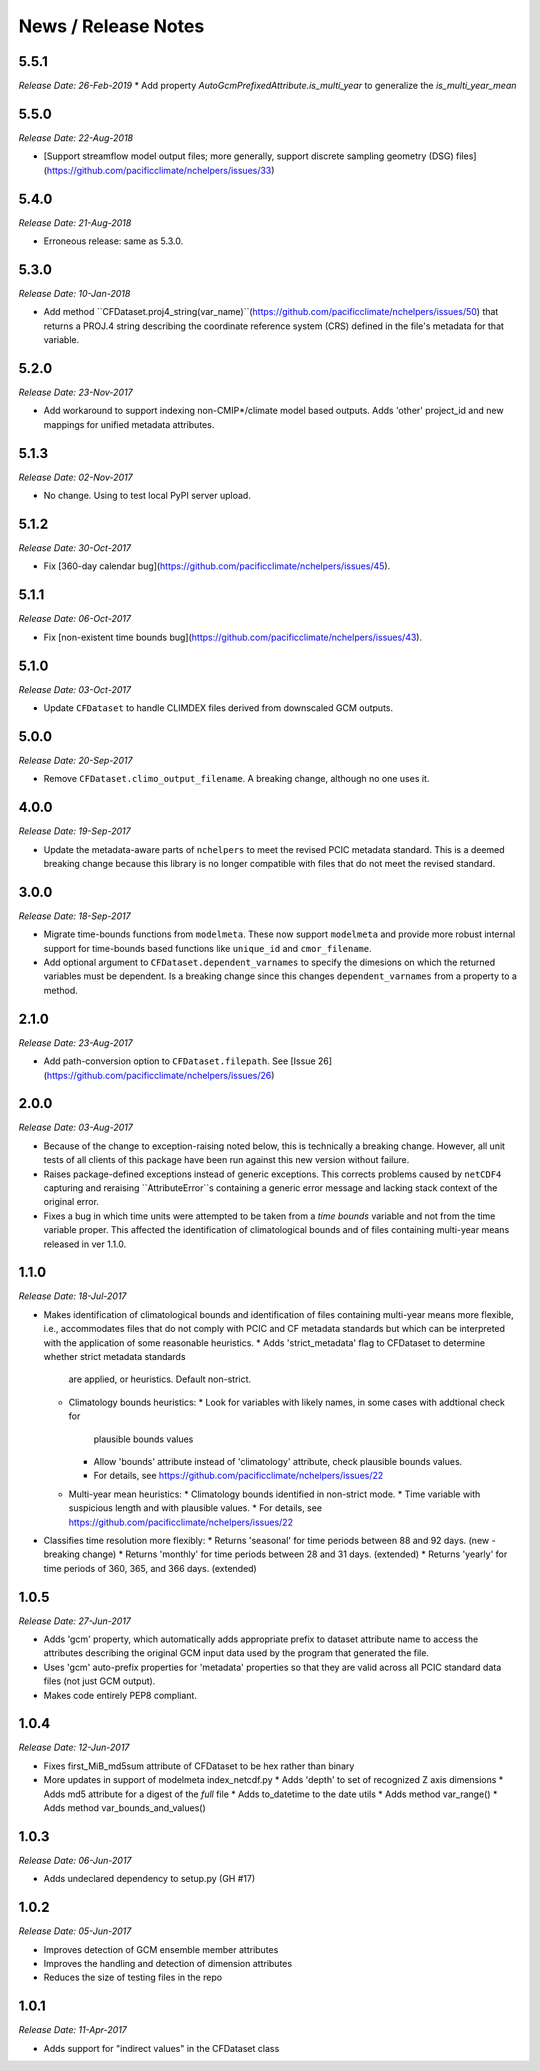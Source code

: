 News / Release Notes
====================

5.5.1
-----

*Release Date: 26-Feb-2019*
* Add property `AutoGcmPrefixedAttribute.is_multi_year` to generalize the `is_multi_year_mean`

5.5.0
-----

*Release Date: 22-Aug-2018*

* [Support streamflow model output files; more generally, support discrete sampling
  geometry (DSG) files](https://github.com/pacificclimate/nchelpers/issues/33)

5.4.0
-----

*Release Date: 21-Aug-2018*

* Erroneous release: same as 5.3.0.

5.3.0
-----

*Release Date: 10-Jan-2018*

* Add method ``CFDataset.proj4_string(var_name)``(https://github.com/pacificclimate/nchelpers/issues/50) that returns
  a PROJ.4 string describing the coordinate reference system (CRS) defined in the file's metadata for that variable.

5.2.0
-----

*Release Date: 23-Nov-2017*

* Add workaround to support indexing non-CMIP*/climate model based outputs.
  Adds 'other' project_id and new mappings for unified metadata attributes.


5.1.3
-----

*Release Date: 02-Nov-2017*

* No change. Using to test local PyPI server upload.

5.1.2
-----

*Release Date: 30-Oct-2017*

* Fix [360-day calendar bug](https://github.com/pacificclimate/nchelpers/issues/45).

5.1.1
-----

*Release Date: 06-Oct-2017*

* Fix [non-existent time bounds bug](https://github.com/pacificclimate/nchelpers/issues/43).

5.1.0
-----

*Release Date: 03-Oct-2017*

* Update ``CFDataset`` to handle CLIMDEX files derived from downscaled GCM outputs.

5.0.0
-----

*Release Date: 20-Sep-2017*

* Remove ``CFDataset.climo_output_filename``. A breaking change, although no one uses it.

4.0.0
-----

*Release Date: 19-Sep-2017*

* Update the metadata-aware parts of ``nchelpers`` to meet the revised PCIC metadata standard.
  This is a deemed breaking change because this library is no longer compatible with files that
  do not meet the revised standard.

3.0.0
-----

*Release Date: 18-Sep-2017*

* Migrate time-bounds functions from ``modelmeta``. These now support ``modelmeta`` and provide more
  robust internal support for time-bounds based functions like ``unique_id`` and ``cmor_filename``.
* Add optional argument to ``CFDataset.dependent_varnames`` to specify the dimesions on which
  the returned variables must be dependent. Is a breaking change since this changes ``dependent_varnames``
  from a property to a method.


2.1.0
-----

*Release Date: 23-Aug-2017*

* Add path-conversion option to ``CFDataset.filepath``.
  See [Issue 26](https://github.com/pacificclimate/nchelpers/issues/26)

2.0.0
-----

*Release Date: 03-Aug-2017*

* Because of the change to exception-raising noted below, this is technically a breaking change.
  However, all unit tests of all clients of this package have been run against this new version
  without failure.
* Raises package-defined exceptions instead of generic exceptions. This corrects problems caused by
  ``netCDF4`` capturing and reraising ``AttributeError``s containing a generic error message and
  lacking stack context of the original error.
* Fixes a bug in which time units were attempted to be taken from a *time bounds* variable and not
  from the time variable proper. This affected the identification of climatological bounds and of
  files containing multi-year means released in ver 1.1.0.

1.1.0
-----

*Release Date: 18-Jul-2017*

* Makes identification of climatological bounds and identification of files containing
  multi-year means more flexible, i.e., accommodates files that do not comply with
  PCIC and CF metadata standards but which can be interpreted with the application of
  some reasonable heuristics.
  * Adds 'strict_metadata' flag to CFDataset to determine whether strict metadata standards
    are applied, or heuristics. Default non-strict.
  * Climatology bounds heuristics:
    * Look for variables with likely names, in some cases with addtional check for
      plausible bounds values
    * Allow 'bounds' attribute instead of 'climatology' attribute, check plausible
      bounds values.
    * For details, see https://github.com/pacificclimate/nchelpers/issues/22
  * Multi-year mean heuristics:
    * Climatology bounds identified in non-strict mode.
    * Time variable with suspicious length and with plausible values.
    * For details, see https://github.com/pacificclimate/nchelpers/issues/22
* Classifies time resolution more flexibly:
  * Returns 'seasonal' for time periods between 88 and 92 days. (new - breaking change)
  * Returns 'monthly' for time periods between 28 and 31 days. (extended)
  * Returns 'yearly' for time periods of 360, 365, and 366 days. (extended)


1.0.5
-----

*Release Date: 27-Jun-2017*

* Adds 'gcm' property, which automatically adds appropriate prefix to dataset attribute name
  to access the attributes describing the original GCM input data used by the program that
  generated the file.
* Uses 'gcm' auto-prefix properties for 'metadata' properties so that they are valid across
  all PCIC standard data files (not just GCM output).
* Makes code entirely PEP8 compliant.

1.0.4
-----

*Release Date: 12-Jun-2017*

* Fixes first_MiB_md5sum attribute of CFDataset to be hex rather than binary
* More updates in support of modelmeta index_netcdf.py
  * Adds 'depth' to set of recognized Z axis dimensions
  * Adds md5 attribute for a digest of the *full* file
  * Adds to_datetime to the date utils
  * Adds method var_range()
  * Adds method var_bounds_and_values()


1.0.3
-----

*Release Date: 06-Jun-2017*

* Adds undeclared dependency to setup.py (GH #17)


1.0.2
-----

*Release Date: 05-Jun-2017*

* Improves detection of GCM ensemble member attributes
* Improves the handling and detection of dimension attributes
* Reduces the size of testing files in the repo


1.0.1
-----

*Release Date: 11-Apr-2017*

* Adds support for "indirect values" in the CFDataset class
